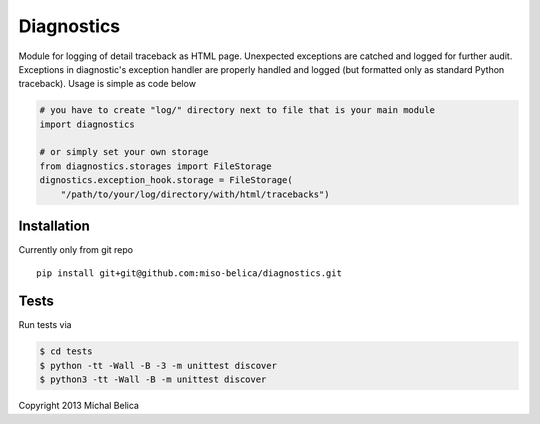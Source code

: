 ===========
Diagnostics
===========
Module for logging of detail traceback as HTML page. Unexpected exceptions are
catched and logged for further audit. Exceptions in diagnostic's exception
handler are properly handled and logged (but formatted only as standard Python
traceback). Usage is simple as code below

.. code-block:: python

    # you have to create "log/" directory next to file that is your main module
    import diagnostics

    # or simply set your own storage
    from diagnostics.storages import FileStorage
    dignostics.exception_hook.storage = FileStorage(
        "/path/to/your/log/directory/with/html/tracebacks")

Installation
------------
Currently only from git repo
::

    pip install git+git@github.com:miso-belica/diagnostics.git

Tests
-----
Run tests via

.. code-block:: bash

    $ cd tests
    $ python -tt -Wall -B -3 -m unittest discover
    $ python3 -tt -Wall -B -m unittest discover

Copyright 2013 Michal Belica
